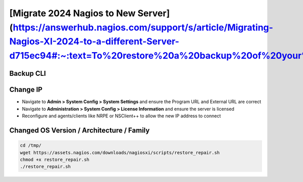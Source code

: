 [Migrate 2024 Nagios to New Server](https://answerhub.nagios.com/support/s/article/Migrating-Nagios-XI-2024-to-a-different-Server-d715ec94#:~:text=To%20restore%20a%20backup%20of%20your%20Nagios%20XI,to%20copy%20the.tar.gz%20file%20to%20the%20%2Fstore%2Fbackups%2Fnagiosxi%2F%20directory.)
****************************************************************************************************************************************************************************************************************************************************************************************************************

Backup CLI
#############

.. code-block:: console
    /usr/local/nagiosxi/scripts/restore_xi.sh </full/path/to/backupfile.tar.gz>
    /usr/local/nagiosxi/scripts/restore_xi.sh /store/backups/nagiosxi/1279411912.tar.gz

Change IP
###################

* Navigate to **Admin > System Config > System Settings** and ensure the Program URL and External URL are correct
* Navigate to **Administration > System Config > License Information** and ensure the server is licensed
* Reconfigure and agents/clients like NRPE or NSClient++ to allow the new IP address to connect

Changed OS Version / Architecture / Family
################################################

.. code-block:: console

    cd /tmp/
    wget https://assets.nagios.com/downloads/nagiosxi/scripts/restore_repair.sh
    chmod +x restore_repair.sh
    ./restore_repair.sh